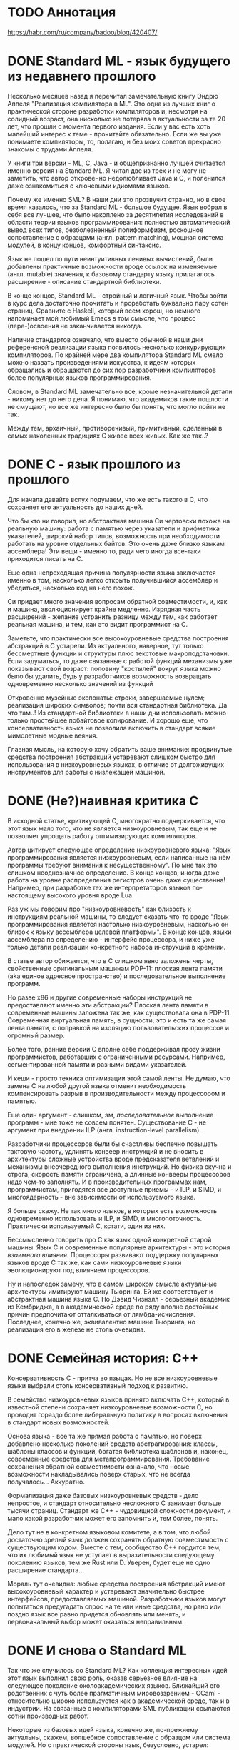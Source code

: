 * TODO Аннотация

  https://habr.com/ru/company/badoo/blog/420407/

* DONE Standard ML - язык будущего из недавнего прошлого

  Несколько месяцев назад я перечитал замечательную книгу Эндрю Аппеля "Реализация компилятора в
  ML". Это одна из лучших книг о практической стороне разработки компиляторов и, несмотря на
  солидный возраст, она нисколько не потеряла в актуальности за те 20 лет, что прошли с момента
  первого издания. Если у вас есть хоть малейший интерес к теме - прочитайте обязательно. Если же вы
  уже понимаете компиляторы, то, полагаю, и без моих советов прекрасно знакомы с трудами Аппеля.

  У книги три версии - ML, C, Java - и общепризнанно лучшей считается именно версия на Standard ML.
  Я читал две из трех и не могу не заметить, что автор откровенно недолюбливает Java и C, и
  поленился даже ознакомиться с ключевыми идиомами языков.

  Почему же именно SML? В наши дни это прозвучит странно, но в свое время казалось, что за Standard
  ML - большое будущее. Язык вобрал в себя все лучшее, что было накоплено за десятилетия
  исследований в области теории языков программирования: полностью автоматический вывод всех типов,
  безболезненный полиформфизм, роскошное сопоставление с образцами (англ. pattern matching), мощная
  система модулей, в концу концов, комфортный синтаксис.

  Язык не пошел по пути неинтуитивных ленивых вычислений, были добавлены практичные возможности
  вроде ссылок на изменяемые (англ. mutable) значения, к базовому стандарту языку прилагалось
  расширение - описание стандартной библиотеки.

  В конце концов, Standard ML - стройный и логичный язык. Чтобы войти в курс дела достаточно
  прочитать и проработать буквально пару сотен страниц. Сравните с Haskell, который всем хорош, но
  немного напоминает мой любимый Emacs в том смысле, что процесс (пере-)освоения не заканчивается
  никогда.

  Наличие стандартов означало, что вместо обычной в наши дни референсной реализации языка появилось
  несколько конкурирующих компиляторов. По крайней мере два компилятора Standard ML смело можно
  назвать произведениями искусства, к идеям которых обращались и обращаются до сих пор разработчики
  компиляторов более популярных языков программирования.

  Словом, в Standard ML замечательно все, кроме незначительной детали - никому нет до него дела. Я
  понимаю, что академиков такие пошлости не смущают, но все же интересно было бы понять, что могло
  пойти не так.

  Между тем, архаичный, противоречивый, примитивный, сделанный в самых наколенных традициях C живее
  всех живых. Как же так..?

* DONE C  - язык прошлого из прошлого

  Для начала давайте вслух подумаем, что же есть такого в C, что сохраняет его актуальность до наших
  дней.

  Что бы кто ни говорил, но абстрактная машина Си чертовски похожа на реальную машину: работа с
  памятью через указатели и арифметика указателей, широкий набор типов, возможность при
  необходимости работать на уровне отдельных байтов. Это очень даже близко языкам ассемблера! Эти
  вещи - именно то, ради чего иногда все-таки приходится писать на С.

  Еще одна непреходящая причина популярности языка заключается именно в том, насколько легко открыть
  получившийся ассемблер и убедиться, насколько код на него похож.

  Си придает много значения вопросам обратной совместимости, и, как и машина, эволюционирует крайне
  медленно. Изрядная часть расширений - желание устранить разницу между тем, как работает реальная
  машина, и тем, как это видит программист на C.

  Заметьте, что практически все высокоуровневые средства построения абстракций в C устарели. Из
  актуального, наверное, тут только бессмертные функции и структуры плюс текстовые макроподстановки.
  Если задуматься, то даже связанные с работой функций механизмы уже показывают свой возраст:
  половину "костылей" вокруг языка можно было бы удалить, будь у разработчиков возможность
  возвращать одновременно несколько значений из функций

  Откровенно музейные экспонаты: строки, завершаемые нулем; реализация широких символов; почти вся
  стандартная библиотека. Да что там..! Из стандартной библиотеки в наши дни использовать можно
  только простейшее побайтовое копирование. И хорошо еще, что консервативность языка не позволила
  включить в стандарт всякие мимолетные модные веяния.

  Главная мысль, на которую хочу обратить ваше внимание: продвинутые средства построения абстракций
  устаревают слишком быстро для использования в низкоуровневых языках, в отличие от долгоживущих
  инструментов для работы с низлежащей машиной.

* DONE (Не?)наивная критика С

  В исходной статье, критикующей C, многократно подчеркивается, что этот язык мало того, что не
  является низкоуровневым, так еще и не позволяет упрощать работу оптимизирующих компиляторов.

  Автор цитирует следующее определение низкоуровневого языка: "Язык программирования является
  низкоуровневым, если написанные на нём программы требуют внимания к несущественному". По мне так
  это слишком неоднозначное определение. В конце концов, иногда даже работа на уровне распределения
  регистров очень даже существенна! Например, при разработке тех же интерпретаторов языков
  по-настоящему высокого уровня вроде Lua.

  Раз уж мы говорим про "низкоуровневость" как близость к инструкциям реальной машины, то следует
  сказать что-то вроде "Язык программирования является настолько низкоуровневым, насколько он близок
  к языку ассемблера целевой платформы". В конце концов, языки ассемблера по определению - интерфейс
  процессора, и ниже уже только детали реализации конкретного набора инструкций в кремнии.

  В статье автор обижается, что в C слишком явно заложены черты, свойственные оригинальным машинам
  PDP-11: плоская лента памяти (aka единое адресное пространство) и последовательное выполнение
  программ.

  Но разве x86 и другие современные наборы инструкций не предоставляют именно эти абстракции?
  Плоская лента памяти в современные машины заложена так же, как существовала она в PDP-11.
  Современная виртуальная память, в сущности, это и есть та же самая лента памяти, с поправкой на
  изоляцию пользовательских процессов и огромный размер.

  Более того, ранние версии C вполне себе поддерживал прозу жизни программистов, работавших с
  ограниченными ресурсами. Например, сегментированной памяти и разными видами указателей.

  И кеши - просто техника оптимизации этой самой ленты. Не думаю, что замена C на любой другой языка
  отменит необходимость компенсировать разрыв в производительности между процессором и памятью.

  Еще один аргумент - слишком, эм, /последовательное/ выполнение программ - мне тоже не совсем
  понятен. Существование C - не аргумент при внедрении ILP (англ. instruction-level parallelism).

  Разработчики процессоров были бы счастливы беспечно повышать тактовую частоту, удлинять конвеер
  инструкций и не вносить в архитектуры сложные устройства вроде предсказателя ветвлений и механизмы
  внеочередного выполнения инструкций. Но физика скучна и строга, скорость памяти ограничена, а
  длинные конвееры процессоров надо чем-то заполнять. И в производительных программах нам,
  программистам, пригодятся все доступные приемы - и ILP, и SIMD, и многоядерность - вне зависимости
  от используемого языка.

  Я больше скажу. Не так много языков, в которых есть возможность одновременно использовать и ILP, и
  SIMD, и многопоточность. Практически используемый C, кстати, один из них.

  Бессмысленно говорить про C как язык одной конкретной старой машины. Язык C и современные
  популярные архитектуры - это история /взаимного влияния/. Процессоры развивают поддержку популярных
  языков вроде C так же, как сами низкоуровневые языки эволюционируют под влиянием процессоров.

  Ну и напоследок замечу, что в самом широком смысле актуальные архитектуры имитируют машину
  Тьюринга. Ей же соответствует и абстрактная машина языка C. Но Дэвид Чизнэлл - серьезный академик
  из Кембриджа, а в академической среде по ряду вполне достойных причин предпочитают отталкиваться
  от лямбда-исчисления. Последнее, конечно же, эквивалентно машине Тьюринга, но реализация его в
  железе не столь очевидна.

* DONE Семейная история: C++

  Консервативность C - притча во языцах. Но не все низкоуровневые языки выбрали столь консервативный
  подход к развитию.

  В семейство низкоуровневых языков принято включать С++, который в известной степени сохраняет
  низкоуровневые возможности C, но проводит гораздо более либеральную политику в вопросах
  включения в стандарт новых возможностей.

  Основа языка - все та же прямая работа с памятью, но поверх добавлено несколько поколений средств
  абстрагирования: классы, шаблоны классов и функций, богатая библиотека шаблонов и, наконец,
  современные средства для метапрограммирования. Требование сохранения обратной совместимости
  означало, что новые возможности накладывались поверх старых, что не всегда получалось...
  Аккуратно.

  Формализация даже базовых низкоуровневых средств - дело непростое, и стандарт относительно
  несложного C занимает больше тысячи страниц. Стандарт же C++ - чудовищной сложности документ, и
  мало какой разработчик может его запомнить и, тем более, понять.

  Дело тут не в конкретном языковом комитете, а в том, что любой достаточно зрелый язык должен
  сохранять обратную совместимость с существующим кодом. Вместе с тем, сообщество С++ гордится тем,
  что их любимый язык не уступает в выразительности следующему поколению языков, тем же Rust или D.
  Уверен, будет еще не одно расширение стандарта...

  Мораль тут очевидна: любые средства построения абстракций имеют высокоуровневый характер и
  устаревают значительно быстрее интерфейсов, предоставляемых машиной. Разработчики языков могут
  попытаться предугадать спрос на те или иные средства, но рано или поздно язык все равно придется
  обновлять или менять, и первоначальный выбор может оказаться неправильным.

* DONE И снова о Standard ML

  Так что же случилось со Standard ML? Как коллекция интересных идей этот язык выполнил свою роль,
  оказав серьезное влияние на следующее поколение околоакадемических языков. Ближайший его
  родственник с чуть более прагматичным мировоззрением - OCaml - относительно широко используется как
  в академической среде, так и в индустрии. На связанные с компиляторами SML публикации ссылаются
  сотни производных работ.

  Некоторые из базовых идей языка, конечно же, по-прежнему актуальны, скажем, волшебное
  сопоставление с образцом или система модулей. Но с практической стороны язык, безусловно, устарел:
  стандартная библиотека по современным меркам слишком ограничена, вообще нет средств управления
  пакетами, толком не получится работать с Unicode-строками.

  Кирпичики, из которых строился язык, начинают осыпаться. Абстракции устарели, а долгоиграющих
  ценностей, близких машине, в SML никогда и не было.

* DONE Гадание на абстракциях

  Мы, программисты, живем абстракциями. Средства построения абстракции - механизмы, позволяющие нам
  строить все более сложные системы. Правильные механизмы абстрагирования от деталей реализации
  подсистем и, в конечном итоге, деталей самой машины определяют эволюцию языков программирования
  высокого уровня.

  Вместе с тем, необходимость иногда вести прямой диалог машиной - низкоуровневое программивание -
  никуда не делось. Отчасти так сложилось исторически, отчасти - по объективным причинам, но место,
  куда программисты приходят поговорить со своим богом - машиной - называется языком C.

  Программисты заметили, что в мире разработки языков сейчас происходит кембрийский взрыв новых
  (почти) низкоуровневых языков. Rust, Go, Nim, D, Zig и многие другие пытаются отобрать корону у C.
  Но уже одно это разнообразие означает, что должен быть какой-то lingua franca, единый способ
  создавать код, работающих на всех этих платформах. И здесь мы опять видим C с его почти уже
  болезненно примитивными и низкоуровневыми абстракциями.

  Пытаться угадать будущее - дело неблагодарное. Еще более неблагодарное занятие - гадание на
  абстракциях. Но я все же попробую.

  Последнее поколение языков низкоуровнего программирование пройдет путь C++: они наберут
  популярность в счет новых средств абстрагирования, обрастут стандартами и станут слишком сложными.
  Будут пытаться поддерживать актуальность, внося - не слишком аккуратно - дополнительные
  возможности. И устареют в тот момент, когда появится /еще одно/ поколение языков с еще более
  продвинутыми средствами спасения от сложности мира.

  А язык C, между тем, будет жить.
